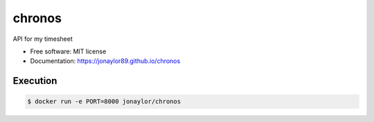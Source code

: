 =======
chronos
=======


.. image:: https://img.shields.io/pypi/v/chronos.svg
        :target: https://pypi.python.org/pypi/chronos

.. image:: https://img.shields.io/travis/jonaylor89/chronos.svg
        :target: https://travis-ci.org/jonaylor89/chronos

.. image:: https://ci.appveyor.com/api/projects/status/jonaylor89/branch/master?svg=true
    :target: https://ci.appveyor.com/project/jonaylor89/chronos/branch/master
    :alt: Build status on Appveyor

.. image:: https://readthedocs.org/projects/chronos/badge/?version=latest
        :target: https://chronos.readthedocs.io/en/latest/?badge=latest
        :alt: Documentation Status


.. image:: https://pyup.io/repos/github/jonaylor89/chronos/shield.svg
     :target: https://pyup.io/repos/github/jonaylor89/chronos/
     :alt: Updates



API for my timesheet


* Free software: MIT license

* Documentation: https://jonaylor89.github.io/chronos


Execution
===========

.. code-block:: console

    $ docker run -e PORT=8000 jonaylor/chronos
